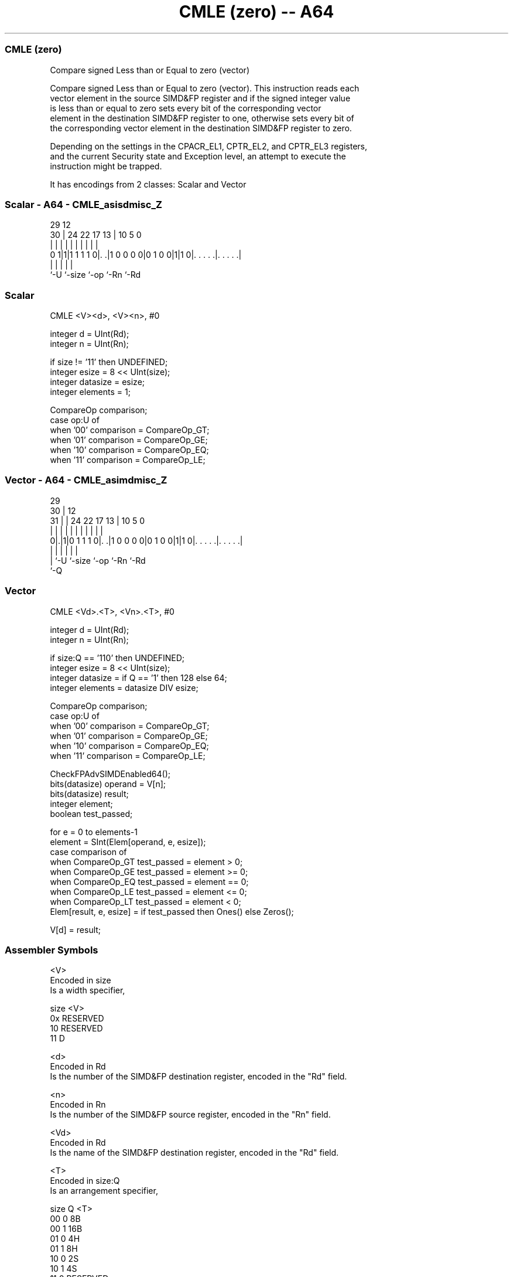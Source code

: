 .nh
.TH "CMLE (zero) -- A64" "7" " "  "instruction" "advsimd"
.SS CMLE (zero)
 Compare signed Less than or Equal to zero (vector)

 Compare signed Less than or Equal to zero (vector). This instruction reads each
 vector element in the source SIMD&FP register and if the signed integer value
 is less than or equal to zero sets every bit of the corresponding vector
 element in the destination SIMD&FP register to one, otherwise sets every bit of
 the corresponding vector element in the destination SIMD&FP register to zero.

 Depending on the settings in the CPACR_EL1, CPTR_EL2, and CPTR_EL3 registers,
 and the current Security state and Exception level, an attempt to execute the
 instruction might be trapped.


It has encodings from 2 classes: Scalar and Vector

.SS Scalar - A64 - CMLE_asisdmisc_Z
 
                                                                   
                                                                   
       29                                12                        
     30 |        24  22        17      13 |  10         5         0
      | |         |   |         |       | |   |         |         |
   0 1|1|1 1 1 1 0|. .|1 0 0 0 0|0 1 0 0|1|1 0|. . . . .|. . . . .|
      |           |                     |     |         |
      `-U         `-size                `-op  `-Rn      `-Rd
  
  
 
.SS Scalar
 
 CMLE  <V><d>, <V><n>, #0
 
 integer d = UInt(Rd);
 integer n = UInt(Rn);
 
 if size != '11' then UNDEFINED;
 integer esize = 8 << UInt(size);
 integer datasize = esize;
 integer elements = 1;
 
 CompareOp comparison;
 case op:U of
     when '00' comparison = CompareOp_GT;
     when '01' comparison = CompareOp_GE;
     when '10' comparison = CompareOp_EQ;
     when '11' comparison = CompareOp_LE;
.SS Vector - A64 - CMLE_asimdmisc_Z
 
                                                                   
       29                                                          
     30 |                                12                        
   31 | |        24  22        17      13 |  10         5         0
    | | |         |   |         |       | |   |         |         |
   0|.|1|0 1 1 1 0|. .|1 0 0 0 0|0 1 0 0|1|1 0|. . . . .|. . . . .|
    | |           |                     |     |         |
    | `-U         `-size                `-op  `-Rn      `-Rd
    `-Q
  
  
 
.SS Vector
 
 CMLE  <Vd>.<T>, <Vn>.<T>, #0
 
 integer d = UInt(Rd);
 integer n = UInt(Rn);
 
 if size:Q == '110' then UNDEFINED;
 integer esize = 8 << UInt(size);
 integer datasize = if Q == '1' then 128 else 64;
 integer elements = datasize DIV esize;
 
 CompareOp comparison;
 case op:U of
     when '00' comparison = CompareOp_GT;
     when '01' comparison = CompareOp_GE;
     when '10' comparison = CompareOp_EQ;
     when '11' comparison = CompareOp_LE;
 
 CheckFPAdvSIMDEnabled64();
 bits(datasize) operand = V[n];
 bits(datasize) result;
 integer element;
 boolean test_passed;
 
 for e = 0 to elements-1
     element = SInt(Elem[operand, e, esize]);
     case comparison of
         when CompareOp_GT test_passed = element > 0;
         when CompareOp_GE test_passed = element >= 0;
         when CompareOp_EQ test_passed = element == 0;
         when CompareOp_LE test_passed = element <= 0;
         when CompareOp_LT test_passed = element < 0;
     Elem[result, e, esize] = if test_passed then Ones() else Zeros();
 
 V[d] = result;
 

.SS Assembler Symbols

 <V>
  Encoded in size
  Is a width specifier,

  size <V>      
  0x   RESERVED 
  10   RESERVED 
  11   D        

 <d>
  Encoded in Rd
  Is the number of the SIMD&FP destination register, encoded in the "Rd" field.

 <n>
  Encoded in Rn
  Is the number of the SIMD&FP source register, encoded in the "Rn" field.

 <Vd>
  Encoded in Rd
  Is the name of the SIMD&FP destination register, encoded in the "Rd" field.

 <T>
  Encoded in size:Q
  Is an arrangement specifier,

  size Q <T>      
  00   0 8B       
  00   1 16B      
  01   0 4H       
  01   1 8H       
  10   0 2S       
  10   1 4S       
  11   0 RESERVED 
  11   1 2D       

 <Vn>
  Encoded in Rn
  Is the name of the SIMD&FP source register, encoded in the "Rn" field.



.SS Operation

 CheckFPAdvSIMDEnabled64();
 bits(datasize) operand = V[n];
 bits(datasize) result;
 integer element;
 boolean test_passed;
 
 for e = 0 to elements-1
     element = SInt(Elem[operand, e, esize]);
     case comparison of
         when CompareOp_GT test_passed = element > 0;
         when CompareOp_GE test_passed = element >= 0;
         when CompareOp_EQ test_passed = element == 0;
         when CompareOp_LE test_passed = element <= 0;
         when CompareOp_LT test_passed = element < 0;
     Elem[result, e, esize] = if test_passed then Ones() else Zeros();
 
 V[d] = result;


.SS Operational Notes

 
 If PSTATE.DIT is 1: 
 
 The execution time of this instruction is independent of: 
 The values of the data supplied in any of its registers.
 The values of the NZCV flags.
 The response of this instruction to asynchronous exceptions does not vary based on: 
 The values of the data supplied in any of its registers.
 The values of the NZCV flags.
